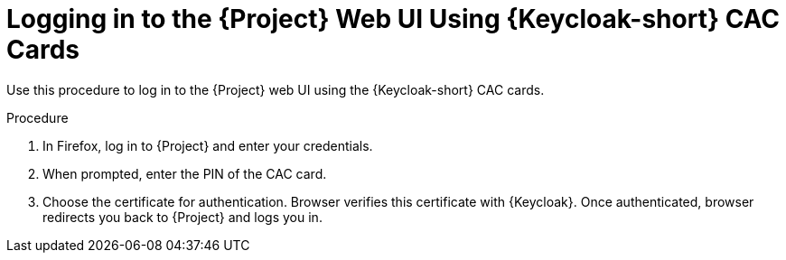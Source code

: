 [id="logging-in-to-the-project-web-ui-using-keycloak-cac-cards_{context}"]
= Logging in to the {Project} Web UI Using {Keycloak-short} CAC Cards

Use this procedure to log in to the {Project} web UI using the {Keycloak-short} CAC cards.

.Procedure

. In Firefox, log in to {Project} and enter your credentials.
. When prompted, enter the PIN of the CAC card.
. Choose the certificate for authentication.
Browser verifies this certificate with {Keycloak}.
Once authenticated, browser redirects you back to {Project} and logs you in.
